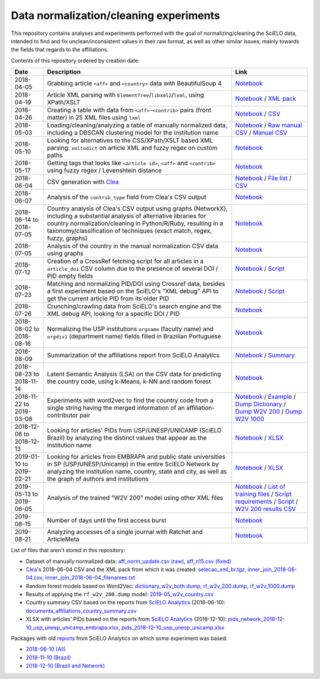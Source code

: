 Data normalization/cleaning experiments
=======================================

This repository contains analyses and experiments
performed with the goal of normalizing/cleaning the SciELO data,
intended to find and fix unclean/inconsistent values
in their raw format,
as well as other similar issues,
mainly towards the fields that regards to the affiliations.

Contents of this repository ordered by creation date:

.. list-table::

  * - **Date**
    - **Description**
    - **Link**

  * - 2018-04-05
    - Grabbing article ``<aff>`` and ``<country>`` data
      with BeautifulSoup 4
    - `Notebook <experiments_2018-04-05.ipynb>`_

  * - 2018-04-19
    - Article XML parsing with ``ElementTree``/``libxml2``/``lxml``,
      using XPath/XSLT
    - `Notebook <experiments_2018-04-19.ipynb>`_ /
      `XML pack <https://drive.google.com/open?id=1ek_18qnBaEEvOkUdateMHhA9FExOT4An>`_

  * - 2018-04-26
    - Creating a table with data from ``<aff>``-``<contrib>`` pairs
      (front matter) in 25 XML files using ``lxml``
    - `Notebook <experiments_2018-04-26.ipynb>`_ /
      `CSV <affs_table_25.csv>`_

  * - 2018-05-03
    - Loading/cleaning/analyzing a table of manually normalized data,
      including a DBSCAN clustering model for the institution name
    - `Notebook <experiments_2018-05-03.ipynb>`_ /
      `Raw manual CSV <https://drive.google.com/open?id=1Y_5jtWKOBhBUXQIQBZSb4qz13nyOwdWO>`_ /
      `Manual CSV <https://drive.google.com/open?id=1-RImt4SMK1a2t_t4GfMWT5ciDNIDQvoQ>`_

  * - 2018-05-10
    - Looking for alternatives to the CSS/XPath/XSLT based XML parsing:
      ``xmltodict`` on article XML and fuzzy regex on custom paths
    - `Notebook <experiments_2018-05-10.ipynb>`_

  * - 2018-05-17
    - Getting tags that looks like
      ``<article-id>``, ``<aff>`` and ``<contrib>``
      using fuzzy regex / Levenshtein distance
    - `Notebook <experiments_2018-05-17.ipynb>`_

  * - 2018-06-04
    - CSV generation with `Clea <https://github.com/scieloorg/clea>`_
    - `Notebook <experiments_2018-06-04.ipynb>`_ /
      `File list <https://drive.google.com/open?id=1bYP5DRzSS4BmDeEUA3mQrhH117LfPk5q>`_ /
      `CSV <https://drive.google.com/file/d/1XmBh6YlfPkB5WfYSolAMP1EA5e02jHQO/view?usp=sharing>`_

  * - 2018-06-07
    - Analysis of the ``contrib_type`` field from Clea's CSV output
    - `Notebook <experiments_2018-06-07.ipynb>`_

  * - 2018-06-14 to 2018-07-05
    - Country analysis of Clea's CSV output using graphs (NetworkX),
      including a substantial analysis of alternative libraries
      for country normalization/cleaning in Python/R/Ruby,
      resulting in a taxonomy/classification of techniques
      (exact match, regex, fuzzy, graphs)
    - `Notebook <experiments_2018-06_country.ipynb>`_

  * - 2018-07-05
    - Analysis of the country in the manual normalization CSV data
      using graphs
    - `Notebook <experiments_2018-07-05.ipynb>`_

  * - 2018-07-12
    - Creation of a CrossRef fetching script
      for all articles in a ``article_doi`` CSV column
      due to the presence of several DOI / PID empty fields
    - `Notebook <experiments_2018-07-12.ipynb>`_ /
      `Script <fetch_crossref.py>`_

  * - 2018-07-23
    - Matching and normalizing PID/DOI using Crossref data,
      besides a first experiment based on the SciELO's "XML debug" API
      to get the current article PID from its older PID
    - `Notebook <experiments_2018-07-23.ipynb>`_ /
      `Script <headers_listener_tornado.py>`_

  * - 2018-07-26
    - Crunching/crawling data from SciELO's search engine
      and the XML debug API, looking for a specific DOI / PID
    - `Notebook <experiments_2018-07-26.ipynb>`_

  * - 2018-08-02 to 2018-08-16
    - Normalizing the USP institutions ``orgname`` (faculty name)
      and ``orgdiv1`` (department name) fields
      filled in Brazilian Portuguese
    - `Notebook <experiments_2018-08_usp.ipynb>`_

  * - 2018-08-09
    - Summarization of the affiliations report from SciELO Analytics
    - `Notebook <2018-08-09_affiliations_report_summary.ipynb>`_ /
      `Summary <https://drive.google.com/open?id=1TPlf5FmZeZuUVZI4QiEJFyyPS7f32v7g>`_

  * - 2018-08-23 to 2018-11-14
    - Latent Semantic Analysis (LSA) on the CSV data
      for predicting the country code,
      using k-Means, k-NN and random forest
    - `Notebook <experiments_2018-08_words_lsa.ipynb>`_

  * - 2018-11-22 to 2019-03-08
    - Experiments with word2vec
      to find the country code from a single string
      having the merged information of an affiliation-contributor pair
    - `Notebook <experiments_2018-11_word2vec.ipynb>`_ /
      `Example <2019-03-08_rf_w2v_example.ipynb>`_ /
      `Dump Dictionary <https://drive.google.com/open?id=1z4vAm2m3ANp48b2XnRtSlNDM2Gp4vrMX>`_ /
      `Dump W2V 200 <https://drive.google.com/open?id=1EEI-sY-nprjzQ1yyS11F_fhocAKzRpIt>`_ /
      `Dump W2V 1000 <https://drive.google.com/open?id=1_HeYOyjPlM6s1taoXSpG48XjIWd6A921>`_

  * - 2018-12-06 to 2018-12-13
    - Looking for articles' PIDs from USP/UNESP/UNICAMP (SciELO Brazil)
      by analyzing the distinct values
      that appear as the institution name
    - `Notebook <experiments_2018-12_sao_paulo.ipynb>`_ /
      `XLSX <https://drive.google.com/file/d/1KwpXe-E-WET9CiPp8YZqRjor1JcJeuP6/view>`_

  * - 2019-01-10 to 2019-02-21
    - Looking for articles from EMBRAPA
      and public state universities in SP (USP/UNESP/Unicamp)
      in the entire SciELO Network
      by analyzing the institution name, country, state and city,
      as well as the graph of authors and institutions
    - `Notebook <experiments_2019-02_usp_unicamp_unesp_embrapa.ipynb>`_ /
      `XLSX <https://drive.google.com/file/d/1d3WIFoftk15uzGrPkSDzqaPqnSNeOfqq/view>`_

  * - 2019-05-13 to 2019-06-05
    - Analysis of the trained "W2V 200" model using other XML files
    - `Notebook <experiments_2019-05_w2v_evaluation.ipynb>`_ /
      `List of training files <https://drive.google.com/open?id=1bYP5DRzSS4BmDeEUA3mQrhH117LfPk5q>`_ /
      `Script requirements <requirements.w2v_country.txt>`_ /
      `Script <w2v_country.py>`_ /
      `W2V 200 results CSV <https://drive.google.com/open?id=1JTjUfYfYnspH1DL_mNVcGvIYJqIp-fta>`_

  * - 2019-08-15
    - Number of days until the first access burst
    - `Notebook <2019-08-15_first_access_burst.ipynb>`_

  * - 2019-08-21
    - Analyzing accesses of a single journal
      with Ratchet and ArticleMeta
    - `Notebook <2019-08-21_ratchet_example.ipynb>`_

List of files that aren't stored in this repository:

* Dataset of manually normalized data:
  `aff_norm_update.csv (raw) <https://drive.google.com/open?id=1Y_5jtWKOBhBUXQIQBZSb4qz13nyOwdWO>`_,
  `aff_n15.csv (fixed) <https://drive.google.com/open?id=1-RImt4SMK1a2t_t4GfMWT5ciDNIDQvoQ>`_

* `Clea <https://github.com/scieloorg/clea>`_'s 2018-06-04 CSV
  and the XML pack from which it was created:
  `selecao_xml_br.tgz <https://drive.google.com/open?id=1ek_18qnBaEEvOkUdateMHhA9FExOT4An>`_,
  `inner_join_2018-06-04.csv <https://drive.google.com/open?id=1XmBh6YlfPkB5WfYSolAMP1EA5e02jHQO>`_,
  `inner_join_2018-06-04_filenames.txt <https://drive.google.com/open?id=1bYP5DRzSS4BmDeEUA3mQrhH117LfPk5q>`_

* Random forest models based on Word2Vec:
  `dictionary_w2v_both.dump <https://drive.google.com/open?id=1z4vAm2m3ANp48b2XnRtSlNDM2Gp4vrMX>`_,
  `rf_w2v_200.dump <https://drive.google.com/open?id=1EEI-sY-nprjzQ1yyS11F_fhocAKzRpIt>`_,
  `rf_w2v_1000.dump <https://drive.google.com/open?id=1_HeYOyjPlM6s1taoXSpG48XjIWd6A921>`_

* Results of applying the ``rf_w2v_200.dump`` model:
  `2019-05_w2v_country.csv <https://drive.google.com/open?id=1JTjUfYfYnspH1DL_mNVcGvIYJqIp-fta>`_

* Country summary CSV based on the reports
  from `SciELO Analytics <https://analytics.scielo.org/>`_
  (2018-06-10):
  `documents_affiliations_country_summary.csv <https://drive.google.com/open?id=1TPlf5FmZeZuUVZI4QiEJFyyPS7f32v7g>`_

* XLSX with articles' PIDs based on the reports
  from `SciELO Analytics <https://analytics.scielo.org/>`_
  (2018-12-10):
  `pids_network_2018-12-10_usp_unesp_unicamp_embrapa.xlsx <https://drive.google.com/file/d/1d3WIFoftk15uzGrPkSDzqaPqnSNeOfqq/view>`_,
  `pids_2018-12-10_usp_unesp_unicamp.xlsx <https://drive.google.com/file/d/1KwpXe-E-WET9CiPp8YZqRjor1JcJeuP6/view>`_

Packages with old `reports <https://analytics.scielo.org/w/reports>`_
from SciELO Analytics on which some experiment was based:

* `2018-06-10 (All) <https://drive.google.com/open?id=1-FMfu8e83uAjkAQUK8xhtm2L5hn10m51>`_
* `2018-11-10 (Brazil) <https://drive.google.com/open?id=1WItJXlNzrYkm9rUicsvenH5QgmU4n2MR>`_
* `2018-12-10 (Brazil and Network) <https://drive.google.com/open?id=1yxvrvFAy-L0ZV9Mm_NKXTV7ztA_nLAEh>`_

